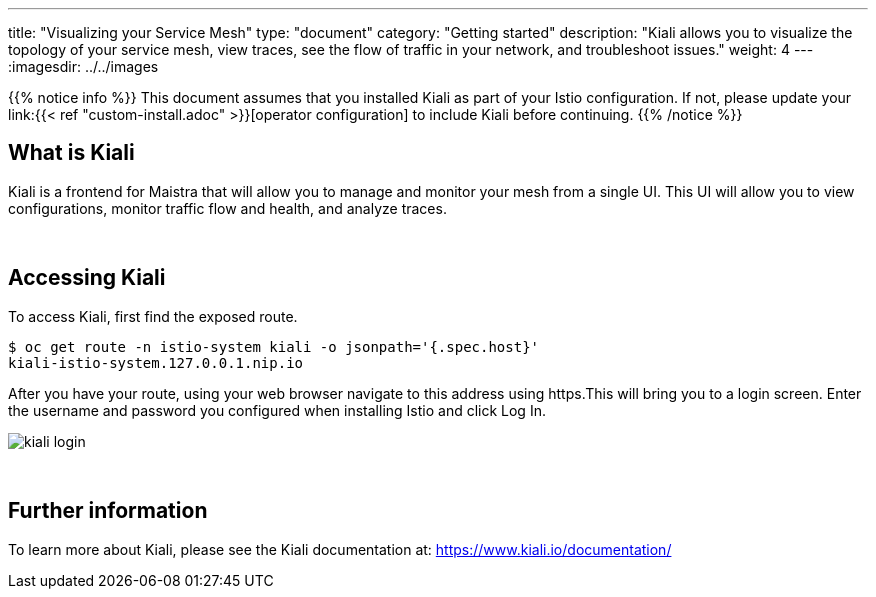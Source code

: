 ---
title: "Visualizing your Service Mesh"
type: "document"
category: "Getting started"
description: "Kiali allows you to visualize the topology of your service mesh, view traces, see the flow of traffic in your network, and troubleshoot issues."
weight: 4
---
:imagesdir: ../../images

{{% notice info %}}
This document assumes that you installed Kiali as part of your Istio configuration. If not, please
update your link:{{< ref "custom-install.adoc" >}}[operator configuration] to include Kiali before continuing.
{{% /notice %}}

== What is Kiali

Kiali is a frontend for Maistra that will allow you to manage and monitor your mesh from a single UI. This UI will
allow you to view configurations, monitor traffic flow and health, and analyze traces.

{empty} +

== Accessing Kiali
To access Kiali, first find the exposed route.

```
$ oc get route -n istio-system kiali -o jsonpath='{.spec.host}'
kiali-istio-system.127.0.0.1.nip.io
```

After you have your route, using your web browser navigate to this address using https.This will bring you to a login screen. Enter the username and password you configured when installing Istio and click Log In.

image::kiali_login.png[]

{empty} +


== Further information
To learn more about Kiali, please see the Kiali documentation at: link:[https://www.kiali.io/documentation/]
